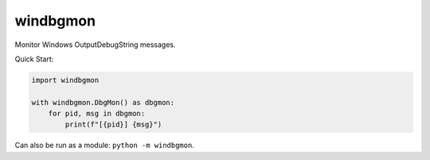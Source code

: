 windbgmon
=========
Monitor Windows OutputDebugString messages.

Quick Start:

.. code-block:: python

    import windbgmon

    with windbgmon.DbgMon() as dbgmon:
        for pid, msg in dbgmon:
            print(f"[{pid}] {msg}")

Can also be run as a module: ``python -m windbgmon``.
